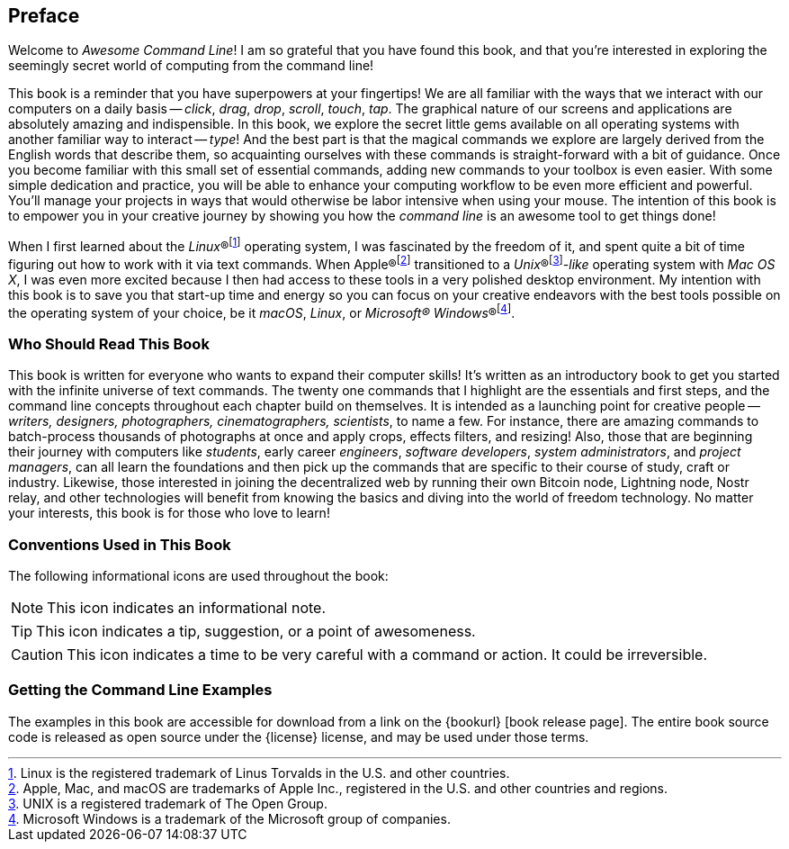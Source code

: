 [preface]
== Preface
Welcome to _Awesome Command Line_!  I am so grateful that you have found this book, and that you're interested in exploring the seemingly secret world of computing from the command line!

This book is a reminder that you have superpowers at your fingertips!  We are all familiar with the ways that we interact with our computers on a daily basis -- _click_, _drag_, _drop_, _scroll_, _touch_, _tap_.  The graphical nature of our screens and applications are absolutely amazing and indispensible.  In this book, we explore the secret little gems available on all operating systems with another familiar way to interact -- _type_!  And the best part is that the magical commands we explore are largely derived from the English words that describe them, so acquainting ourselves with these commands is straight-forward with a bit of guidance.  Once you become familiar with this small set of essential commands, adding new commands to your toolbox is even easier.  With some simple dedication and practice, you will be able to enhance your computing workflow to be even more efficient and powerful.  You'll manage your projects in ways that would otherwise be labor intensive when using your mouse.  The intention of this book is to empower you in your creative journey by showing you how the _command line_ is an awesome tool to get things done!

When I first learned about the _Linux_(R)footnote:[Linux is the registered trademark of Linus Torvalds in the U.S. and other countries.] operating system, I was fascinated by the freedom of it, and spent quite a bit of time figuring out how to work with it via text commands.  When Apple(R)footnote:[Apple, Mac, and macOS are trademarks of Apple Inc., registered in the U.S. and other countries and regions.] transitioned to a _Unix_(R)footnote:[UNIX is a registered trademark of The Open Group.]_-like_ operating system with _Mac OS X_, I was even more excited because I then had access to these tools in a very polished desktop environment.  My intention with this book is to save you that start-up time and energy so you can focus on your creative endeavors with the best tools possible on the operating system of your choice, be it _macOS_, _Linux_, or _Microsoft(R) Windows_(R)footnote:[Microsoft Windows is a trademark of the Microsoft group of companies.].

<<<
[discrete]
=== Who Should Read This Book

This book is written for everyone who wants to expand their computer skills!  It's 
written as an introductory book to get you started with the infinite universe of 
text commands.  The twenty one commands that I highlight are the essentials and 
first steps, and the command line concepts throughout each chapter build on 
themselves.  It is intended as a launching point for creative people -- _writers, 
designers, photographers, cinematographers, scientists_, to name a few.  For 
instance, there are amazing commands to batch-process thousands of photographs at 
once and apply crops, effects filters, and resizing!  Also, those that are 
beginning their journey with computers like _students_, early career _engineers_, 
_software developers_, _system administrators_, and _project managers_, can all 
learn the foundations and then pick up the commands that are specific to their 
course of study, craft or industry.  Likewise, those interested in joining the 
decentralized web by running their own Bitcoin node, Lightning node, Nostr relay, 
and other technologies will benefit from knowing the basics and diving into the 
world of freedom technology.  No matter your interests, this book is for those who 
love to learn!

[discrete]
=== Conventions Used in This Book

The following informational icons are used throughout the book:

[NOTE]
This icon indicates an informational note.

[TIP]
This icon indicates a tip, suggestion, or a point of awesomeness.

[CAUTION]
This icon indicates a time to be very careful with a command or action. It could be irreversible.

=== Getting the Command Line Examples

The examples in this book are accessible for download from a link on the {bookurl}
[book release page].  The entire book source code is released as open source under
the {license} license, and may be used under those terms.
